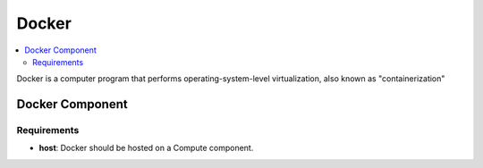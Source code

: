 .. _docker_section:

*****
Docker
*****

.. contents::
    :local:
    :depth: 3


Docker is a computer program that performs operating-system-level virtualization, also known as "containerization"

Docker Component
----------------

Requirements
^^^^^^^^^^^^

- **host**: Docker should be hosted on a Compute component.

